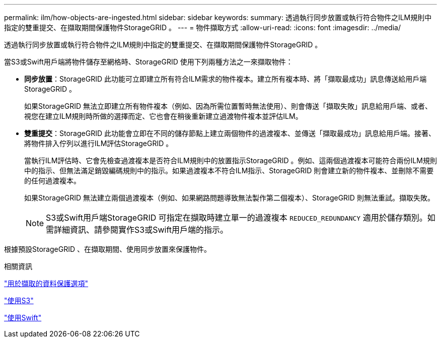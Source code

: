 ---
permalink: ilm/how-objects-are-ingested.html 
sidebar: sidebar 
keywords:  
summary: 透過執行同步放置或執行符合物件之ILM規則中指定的雙重提交、在擷取期間保護物件StorageGRID 。 
---
= 物件擷取方式
:allow-uri-read: 
:icons: font
:imagesdir: ../media/


[role="lead"]
透過執行同步放置或執行符合物件之ILM規則中指定的雙重提交、在擷取期間保護物件StorageGRID 。

當S3或Swift用戶端將物件儲存至網格時、StorageGRID 使用下列兩種方法之一來擷取物件：

* *同步放置*：StorageGRID 此功能可立即建立所有符合ILM需求的物件複本。建立所有複本時、將「擷取最成功」訊息傳送給用戶端StorageGRID 。
+
如果StorageGRID 無法立即建立所有物件複本（例如、因為所需位置暫時無法使用）、則會傳送「擷取失敗」訊息給用戶端、或者、視您在建立ILM規則時所做的選擇而定、它也會在稍後重新建立過渡物件複本並評估ILM。

* *雙重提交*：StorageGRID 此功能會立即在不同的儲存節點上建立兩個物件的過渡複本、並傳送「擷取最成功」訊息給用戶端。接著、將物件排入佇列以進行ILM評估StorageGRID 。
+
當執行ILM評估時、它會先檢查過渡複本是否符合ILM規則中的放置指示StorageGRID 。例如、這兩個過渡複本可能符合兩份ILM規則中的指示、但無法滿足銷毀編碼規則中的指示。如果過渡複本不符合ILM指示、StorageGRID 則會建立新的物件複本、並刪除不需要的任何過渡複本。

+
如果StorageGRID 無法建立兩個過渡複本（例如、如果網路問題導致無法製作第二個複本）、StorageGRID 則無法重試。擷取失敗。

+

NOTE: S3或Swift用戶端StorageGRID 可指定在擷取時建立單一的過渡複本 `REDUCED_REDUNDANCY` 適用於儲存類別。如需詳細資訊、請參閱實作S3或Swift用戶端的指示。



根據預設StorageGRID 、在擷取期間、使用同步放置來保護物件。

.相關資訊
link:data-protection-options-for-ingest.html["用於擷取的資料保護選項"]

link:../s3/index.html["使用S3"]

link:../swift/index.html["使用Swift"]
